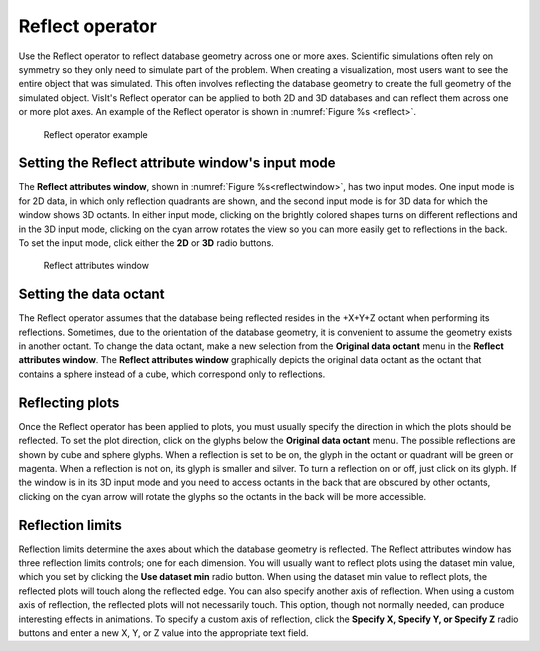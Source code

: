 .. _Reflect operator:

Reflect operator
~~~~~~~~~~~~~~~~

Use the Reflect operator to reflect database geometry across one or more axes. 
Scientific simulations often rely on symmetry so they only need to simulate 
part of the problem. When creating a visualization, most users want to see the 
entire object that was simulated. This often involves reflecting the database 
geometry to create the full geometry of the simulated object. VisIt's Reflect 
operator can be applied to both 2D and 3D databases and can reflect them across 
one or more plot axes. An example of the Reflect operator is shown in
:numref:`Figure %s <reflect>`.

.. _reflect:

.. figure:: images/reflect.png
   :width: 100%

  Reflect operator example

Setting the Reflect attribute window's input mode
"""""""""""""""""""""""""""""""""""""""""""""""""

The **Reflect attributes window**, shown in :numref:`Figure %s<reflectwindow>`, 
has two input modes. One input mode is for 2D data, in which only reflection 
quadrants are shown, and the second input mode is for 3D data for which the 
window shows 3D octants. In either input mode, clicking on the brightly colored 
shapes turns on different reflections and in the 3D input mode, clicking on the 
cyan arrow rotates the view so you can more easily get to reflections in the 
back. To set the input mode, click either the **2D** or **3D** radio buttons.

.. _reflectwindow:

.. figure:: images/reflectwindow.png
   :width: 100%

   Reflect attributes window

Setting the data octant
"""""""""""""""""""""""

The Reflect operator assumes that the database being reflected resides in the 
+X+Y+Z octant when performing its reflections. Sometimes, due to the 
orientation of the database geometry, it is convenient to assume the geometry 
exists in another octant. To change the data octant, make a new selection from 
the **Original data octant** menu in the **Reflect attributes window**. 
The **Reflect attributes window** graphically depicts the original data octant 
as the octant that contains a sphere instead of a cube, which correspond only 
to reflections.


Reflecting plots
""""""""""""""""

Once the Reflect operator has been applied to plots, you must usually specify 
the direction in which the plots should be reflected. To set the plot 
direction, click on the glyphs below the **Original data octant** menu.  The 
possible reflections are shown by cube and sphere glyphs. When a reflection is 
set to be on, the glyph in the octant or quadrant will be green or magenta. 
When a reflection is not on, its glyph is smaller and silver. To turn a 
reflection on or off, just click on its glyph. If the window is in its 3D input 
mode and you need to access octants in the back that are obscured by other 
octants, clicking on the cyan arrow will rotate the glyphs so the octants in 
the back will be more accessible.

Reflection limits
"""""""""""""""""

Reflection limits determine the axes about which the database geometry is 
reflected. The Reflect attributes window has three reflection limits 
controls; one for each dimension. You will usually want to reflect plots using 
the dataset min value, which you set by clicking the **Use dataset min**
radio button. When using the dataset min value to reflect plots, the reflected 
plots will touch along the reflected edge. You can also specify another axis of 
reflection. When using a custom axis of reflection, the reflected plots will 
not necessarily touch. This option, though not normally needed, can produce 
interesting effects in animations. To specify a custom axis of reflection, 
click the **Specify X, Specify Y, or Specify Z** radio buttons and enter a new 
X, Y, or Z value into the appropriate text field.  
